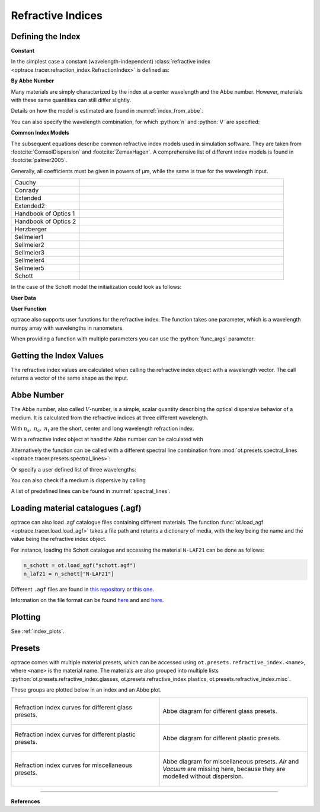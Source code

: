 Refractive Indices
-----------------------

.. role:: python(code)
  :language: python
  :class: highlight


.. testsetup:: *

   import optrace as ot
   import numpy as np

Defining the Index
________________________

**Constant**

In the simplest case a constant (wavelength-independent) :class:`refractive index <optrace.tracer.refraction_index.RefractionIndex>` is defined as:

.. testcode::

   n = ot.RefractionIndex("Constant", n=1.54)

**By Abbe Number**

Many materials are simply characterized by the index at a center wavelength and the Abbe number.
However, materials with these same quantities can still differ slightly.

.. testcode::

   n = ot.RefractionIndex("Abbe", n=1.5, V=32)

Details on how the model is estimated are found in :numref:`index_from_abbe`.

You can also specify the wavelength combination, for which :python:`n` and :python:`V` are specified:

.. testcode::

   n = ot.RefractionIndex("Abbe", n=1.5, V=32, lines=ot.presets.spectral_lines.FeC)


**Common Index Models**
   
The subsequent equations describe common refractive index models used in simulation software.
They are taken from :footcite:`ComsolDispersion` and :footcite:`ZemaxHagen`.
A comprehensive list of different index models is found in :footcite:`palmer2005`.

Generally, all coefficients must be given in powers of µm, while the same is true for the wavelength input.

.. list-table::
   :widths: 300 900

   * - Cauchy

     - .. math::
          n = c_0 + \frac{c_1}{\lambda^2} + \frac{c_2}{\lambda^4} + \frac{c_3}{\lambda^6}
          :label: n_cauchy

   * - Conrady

     - .. math::
          n = c_0+ \frac{c_1} {\lambda} + \frac{c_2} {\lambda^{3.5}}
          :label: n_conrady

   * - Extended

     - .. math::
          n^2 = c_0+c_1 \lambda^2+ \frac{c_2} {\lambda^{2}}+ \frac{c_3} {\lambda^{4}}+ \frac{c_4} {\lambda^{6}}+ \frac{c_5} {\lambda^{8}}+ \frac{c_6} {\lambda^{10}}+\frac{c_7} {\lambda^{12}}
          :label: n_extended

   * - Extended2

     - .. math::
          n^2 = c_0+c_1 \lambda^2+ \frac{c_2} {\lambda^{2}}+ \frac{c_3} {\lambda^{4}}+\frac{c_4} {\lambda^{6}}+\frac{c_5} {\lambda^{8}}+c_6 \lambda^4+c_7 \lambda^6
          :label: n_extended2

   * - Handbook of Optics 1

     - .. math::
          n^2 = c_0+\frac{c_1}{\lambda^2-c_2}-c_3 \lambda^2
          :label: n_optics1

   * - Handbook of Optics 2

     - .. math::
          n^2 = c_0+\frac{c_1 \lambda^2}{\lambda^2-c_2}-c_3 \lambda^2
          :label: n_optics2

   * - Herzberger

     - .. math::
          \begin{align}
          n =&~ c_0+c_1 L+c_2 L^2+c_3 \lambda^2+c_4 \lambda^4+c_5 \lambda^6 \\
          &\text{ with   } L= \frac{1} {\lambda^2-0.028 {\mu m^2}}
          \end{align}
          :label: n_herzberger

   * - Sellmeier1

     - .. math::
          n^2 = 1+\frac{c_0 \lambda^2}{\lambda^2-c_1}+\frac{c_2 \lambda^2}{\lambda^2-c_3}+\frac{c_4 \lambda^2}{\lambda^2-c_5}
          :label: n_sellmeier1 

   * - Sellmeier2

     - .. math::
          n^2 = 1+c_0+\frac{c_1 \lambda^2}{\lambda^2-c_2^2}+\frac{c_3}{\lambda^2-c_4^2}
          :label: n_sellmeier2 

   * - Sellmeier3

     - .. math::
          n^2 = 1+\frac{c_0 \lambda^2}{\lambda^2-c_1}+\frac{c_2 \lambda^2}{\lambda^2-c_3}+\frac{c_4 \lambda^2}{\lambda^2-c_5}+\frac{c_6 \lambda^2}{\lambda^2-c_7}
          :label: n_sellmeier3 

   * - Sellmeier4

     - .. math::
          n^2 = c_0+\frac{c_1 \lambda^2}{\lambda^2-c_2}+\frac{c_3 \lambda^2}{\lambda^2-c_4}
          :label: n_sellmeier4 

   * - Sellmeier5

     - .. math::
          n^2 = 1+\frac{c_0 \lambda^2}{\lambda^2-c_1}+\frac{c_2 \lambda^2}{\lambda^2-c_3}+\frac{c_4 \lambda^2}{\lambda^2-c_5}+\frac{c_6 \lambda^2}{\lambda^2-c_7}+\frac{c_8 \lambda^2}{\lambda^2-c_9}
          :label: n_sellmeier5 

   * - Schott

     - .. math::
          n^2 = c_0+c_1 \lambda^2+\frac{c_2}{ \lambda^{2}}+\frac{c_3} {\lambda^{4}}+\frac{c_4} {\lambda^{6}}+\frac{c_5} {\lambda^{8}}
          :label: n_schott 


In the case of the Schott model the initialization could look as follows:

.. testcode::

   n = ot.RefractionIndex("Schott", coeff=[2.13e-06, 1.65e-08, -6.98e-11, 1.02e-06, 6.56e-10, 0.208])

**User Data**

.. testcode::

   wls = np.linspace(380, 780, 10)
   vals = np.array([1.6, 1.58, 1.55, 1.54, 1.535, 1.532, 1.531, 1.53, 1.529, 1.528])
   n = ot.RefractionIndex("Data", wls=wls, vals=vals)

**User Function**

optrace also supports user functions for the refractive index. The function takes one parameter, which is a wavelength numpy array with wavelengths in nanometers.

.. testcode::

   n = ot.RefractionIndex("Function", func=lambda wl: 1.6 - 1e-4*wl)

When providing a function with multiple parameters you can use the :python:`func_args` parameter.

.. testcode::

   n = ot.RefractionIndex("Function", func=lambda wl, n0: n0 - 1e-4*wl, func_args=dict(n0=1.6))


Getting the Index Values
___________________________

The refractive index values are calculated when calling the refractive index object with a wavelength vector.
The call returns a vector of the same shape as the input.

.. doctest::

   >>> n = ot.RefractionIndex("Abbe", n=1.543, V=62.1)
   >>> wl = np.linspace(380, 780, 5)
   >>> n(wl)
   array([1.56237795, 1.54967655, 1.54334454, 1.5397121 , 1.53742915])

Abbe Number
__________________

The Abbe number, also called :math:`V`-number, is a simple, scalar quantity describing the optical dispersive behavior of a medium. It is calculated from the refractive indices at three different wavelength.

.. math::
   V = \frac{n_\text{c} - 1}{n_\text{s} - n_\text{l}}
   :label: abbe_eq

With :math:`n_\text{s},~n_\text{c},~n_\text{l}` are the short, center and long wavelength refraction index.

With a refractive index object at hand the Abbe number can be calculated with

.. doctest::

   >>> n = ot.presets.refraction_index.LAF2
   >>> n.abbe_number()
   44.850483919254984


Alternatively the function can be called with a different spectral line combination from :mod:`ot.presets.spectral_lines <optrace.tracer.presets.spectral_lines>`:

.. doctest::

   >>> n.abbe_number(ot.presets.spectral_lines.F_eC_)
   44.57150709341499

Or specify a user defined list of three wavelengths:

.. doctest::

   >>> n.abbe_number([450, 580, 680])
   30.59379412865849


You can also check if a medium is dispersive by calling

.. doctest::

   >>> print(n.is_dispersive())
   True


A list of predefined lines can be found in :numref:`spectral_lines`.

.. _agf_load:

Loading material catalogues (.agf)
_________________________________________


optrace  can also load .agf catalogue files containing different materials.
The function :func:`ot.load_agf <optrace.tracer.load.load_agf>` takes a file path and returns a dictionary of media, with the key being the name and the value being the refractive index object.

For instance, loading the Schott catalogue and accessing the material ``N-LAF21`` can be done as follows:

.. code-block:: python

   n_schott = ot.load_agf("schott.agf")
   n_laf21 = n_schott["N-LAF21"]


Different ``.agf`` files are found in `this repository <https://github.com/nzhagen/zemaxglass/tree/master/AGF_files>`__ or `this one <https://github.com/edeforas/Astree/tree/master/glass>`__.


Information on the file format can be found `here <https://neurophysics.ucsd.edu/Manuals/Zemax/ZemaxManual.pdf>`__ and
and `here <https://github.com/nzhagen/zemaxglass/blob/master/ZemaxGlass_user_manual.pdf>`__.

Plotting
________________

See :ref:`index_plots`.


.. _refraction_index_presets:

Presets
_________________

optrace comes with multiple material presets, which can be accessed using ``ot.presets.refractive_index.<name>``, where ``<name>`` is the material name.
The materials are also grouped into multiple lists :python:`ot.presets.refractive_index.glasses, ot.presets.refractive_index.plastics, ot.presets.refractive_index.misc`. 

These groups are plotted below in an index and an Abbe plot.


.. list-table::
   :widths: 500 500
   :class: table-borderless

   * - .. figure:: ../images/glass_presets_n.svg
          :width: 500
          :align: center
          :class: dark-light

          Refraction index curves for different glass presets.

     - .. figure:: ../images/glass_presets_V.svg
          :width: 500
          :align: center
          :class: dark-light
       
          Abbe diagram for different glass presets.
   
   * - .. figure:: ../images/plastics_presets_n.svg
          :width: 500
          :align: center
          :class: dark-light
          
          Refraction index curves for different plastic presets.
       
     - .. figure:: ../images/plastics_presets_V.svg
          :width: 500
          :align: center 
          :class: dark-light
          
          Abbe diagram for different plastic presets.


   * - .. figure:: ../images/misc_presets_n.svg
          :width: 500
          :align: center
          :class: dark-light
           
          Refraction index curves for miscellaneous presets.
     
     - .. figure:: ../images/misc_presets_V.svg
          :width: 500
          :align: center
          :class: dark-light
          
          Abbe diagram for miscellaneous presets. *Air* and *Vacuum* are missing here, because they are modelled without dispersion.


------------

**References**

.. footbibliography::



